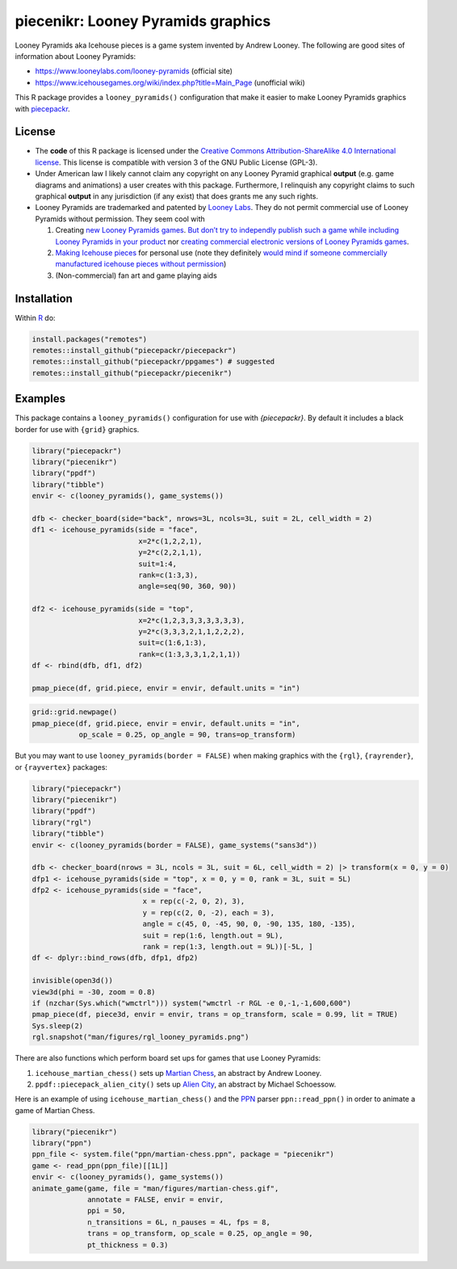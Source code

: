 piecenikr: Looney Pyramids graphics
===================================

.. image:: https://github.com/piecepackr/piecenikr/actions/workflows/R-CMD-check.yaml/badge.svg?branch=master
    :target: https://github.com/piecepackr/piecenikr/actions
    :alt: R-CMD-check

.. image:: https://codecov.io/github/piecepackr/piecenikr/branch/master/graph/badge.svg
    :target: https://app.codecov.io/github/piecepackr/piecenikr?branch=master
    :alt: Coverage Status

.. image:: http://www.repostatus.org/badges/latest/wip.svg
   :alt: Project Status: WIP – Initial development is in progress, but there has not yet been a stable, usable release suitable for the public.
   :target: http://www.repostatus.org/#wip


.. _piecepackr: https://github.com/piecepackr/piecepackr
.. _R: https://www.r-project.org/



Looney Pyramids aka Icehouse pieces is a game system invented by Andrew
Looney. The following are good sites of information about Looney
Pyramids:

-  https://www.looneylabs.com/looney-pyramids (official site)
-  https://www.icehousegames.org/wiki/index.php?title=Main_Page
   (unofficial wiki)

This R package provides a ``looney_pyramids()`` configuration that make it
easier to make Looney Pyramids graphics with piecepackr_.

License
-------

- The **code** of this R package is licensed under the `Creative Commons Attribution-ShareAlike 4.0 International license <https://creativecommons.org/licenses/by-sa/4.0/>`__.  
  This license is compatible with version 3 of the GNU Public License (GPL-3).

- Under American law I likely cannot claim any copyright on any Looney Pyramid
  graphical **output** (e.g. game diagrams and animations) a user creates with this package.
  Furthermore, I relinquish any copyright claims to such graphical **output** in any jurisdiction 
  (if any exist) that does grants me any such rights.

- Looney Pyramids are trademarked and patented by `Looney
  Labs <https://www.looneylabs.com/>`__. They do not permit commercial
  use of Looney Pyramids without permission. They seem cool with

  1. Creating `new Looney Pyramids
     games <https://www.icehousegames.org/wiki/index.php?title=Community_Games>`__.
     `But don’t try to independly publish such a game while including
     Looney Pyramids in your
     product <https://faq.looneylabs.com/non-gameplay-questions/working-with-looney-labs#1770>`__
     nor `creating commercial electronic versions of Looney Pyramids
     games <https://www.looneylabs.com/looney-labs-electronic-arcade>`__.
  2. `Making Icehouse
     pieces <https://www.icehousegames.org/wiki/index.php?title=Making_pieces>`__
     for personal use (note they definitely `would mind if someone
     commercially manufactured icehouse pieces without
     permission <http://wunderland.com/WTS/Andy/Games/PatentsAndLawsuits.html>`__)
  3. (Non-commercial) fan art and game playing aids

Installation
------------

Within R_ do:

.. code:: r

    install.packages("remotes")
    remotes::install_github("piecepackr/piecepackr")
    remotes::install_github("piecepackr/ppgames") # suggested
    remotes::install_github("piecepackr/piecenikr")

Examples
--------

This package contains a ``looney_pyramids()`` configuration for use with `{piecepackr}`. By default it includes a black border for use with ``{grid}`` graphics.


.. sourcecode:: r
    

    library("piecepackr")
    library("piecenikr")
    library("ppdf")
    library("tibble")
    envir <- c(looney_pyramids(), game_systems())
    
    dfb <- checker_board(side="back", nrows=3L, ncols=3L, suit = 2L, cell_width = 2)
    df1 <- icehouse_pyramids(side = "face",
                             x=2*c(1,2,2,1),
                             y=2*c(2,2,1,1), 
                             suit=1:4,
                             rank=c(1:3,3),
                             angle=seq(90, 360, 90))
    
    df2 <- icehouse_pyramids(side = "top", 
                             x=2*c(1,2,3,3,3,3,3,3,3),
                             y=2*c(3,3,3,2,1,1,2,2,2),
                             suit=c(1:6,1:3), 
                             rank=c(1:3,3,3,1,2,1,1))
    df <- rbind(dfb, df1, df2)
    
    pmap_piece(df, grid.piece, envir = envir, default.units = "in")

.. figure:: man/figures/README-intro-grid-1.png
    :alt: Example diagrams using {grid}

    
.. sourcecode:: r
    

    grid::grid.newpage()
    pmap_piece(df, grid.piece, envir = envir, default.units = "in", 
               op_scale = 0.25, op_angle = 90, trans=op_transform)

.. figure:: man/figures/README-intro-grid-2.png
    :alt: Example diagrams using {grid}

    

But you may want to use ``looney_pyramids(border = FALSE)`` when making graphics with the ``{rgl}``, ``{rayrender}``, or ``{rayvertex}`` packages:


.. sourcecode:: r
    

    library("piecepackr")
    library("piecenikr")
    library("ppdf")
    library("rgl")
    library("tibble")
    envir <- c(looney_pyramids(border = FALSE), game_systems("sans3d"))
    
    dfb <- checker_board(nrows = 3L, ncols = 3L, suit = 6L, cell_width = 2) |> transform(x = 0, y = 0)
    dfp1 <- icehouse_pyramids(side = "top", x = 0, y = 0, rank = 3L, suit = 5L)
    dfp2 <- icehouse_pyramids(side = "face",
                              x = rep(c(-2, 0, 2), 3),
                              y = rep(c(2, 0, -2), each = 3),
                              angle = c(45, 0, -45, 90, 0, -90, 135, 180, -135),
                              suit = rep(1:6, length.out = 9L), 
                              rank = rep(1:3, length.out = 9L))[-5L, ]
    df <- dplyr::bind_rows(dfb, dfp1, dfp2)
    
    invisible(open3d())
    view3d(phi = -30, zoom = 0.8)
    if (nzchar(Sys.which("wmctrl"))) system("wmctrl -r RGL -e 0,-1,-1,600,600")
    pmap_piece(df, piece3d, envir = envir, trans = op_transform, scale = 0.99, lit = TRUE)
    Sys.sleep(2)
    rgl.snapshot("man/figures/rgl_looney_pyramids.png")


.. figure:: man/figures/rgl_looney_pyramids.png
   :alt: Example {rgl} diagram

   

There are also functions which perform board set ups for games that use Looney Pyramids:

1. ``icehouse_martian_chess()`` sets up `Martian Chess <https://www.looneylabs.com/rules/martian-chess>`_, an abstract by Andrew Looney.
2. ``ppdf::piecepack_alien_city()`` sets up `Alien City <http://www.ludism.org/ppwiki/AlienCity>`_, an abstract by Michael Schoessow.

Here is an example of using ``icehouse_martian_chess()`` and the `PPN <https://trevorldavis.com/piecepackr/portable-piecepack-notation.html>`_ parser ``ppn::read_ppn()`` in order to animate a game of Martian Chess.


.. sourcecode:: r
    

    library("piecenikr")
    library("ppn")
    ppn_file <- system.file("ppn/martian-chess.ppn", package = "piecenikr")
    game <- read_ppn(ppn_file)[[1L]]
    envir <- c(looney_pyramids(), game_systems())
    animate_game(game, file = "man/figures/martian-chess.gif",
                 annotate = FALSE, envir = envir,
                 ppi = 50,
                 n_transitions = 6L, n_pauses = 4L, fps = 8,
                 trans = op_transform, op_scale = 0.25, op_angle = 90,
                 pt_thickness = 0.3)


.. figure:: man/figures/martian-chess.gif
   :alt: Animation of a game of Martian Chess

   
